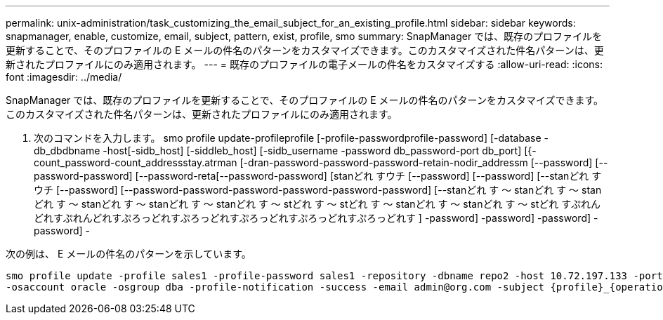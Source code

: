 ---
permalink: unix-administration/task_customizing_the_email_subject_for_an_existing_profile.html 
sidebar: sidebar 
keywords: snapmanager, enable, customize, email, subject, pattern, exist, profile, smo 
summary: SnapManager では、既存のプロファイルを更新することで、そのプロファイルの E メールの件名のパターンをカスタマイズできます。このカスタマイズされた件名パターンは、更新されたプロファイルにのみ適用されます。 
---
= 既存のプロファイルの電子メールの件名をカスタマイズする
:allow-uri-read: 
:icons: font
:imagesdir: ../media/


[role="lead"]
SnapManager では、既存のプロファイルを更新することで、そのプロファイルの E メールの件名のパターンをカスタマイズできます。このカスタマイズされた件名パターンは、更新されたプロファイルにのみ適用されます。

. 次のコマンドを入力します。 smo profile update-profileprofile [-profile-passwordprofile-password] [-database -db_dbdbname -host[-sidb_host] [-siddleb_host] [-sidb_username -password db_password-port db_port] [{-count_password-count_addressstay.atrman [-dran-password-password-password-retain-nodir_addressm [--password] [--password-password] [--password-reta[--password-password] [stanどれ すウチ [--password] [--password] [--stanどれ すウチ [--password] [--password-password-password-password-password-password] [--stanどれ す ～ stanどれ す ～ stanどれ す ～ stanどれ す ～ stanどれ す ～ stanどれ す ～ stどれ す ～ stどれ す ～ stanどれ す ～ stanどれ す ～ stどれ すぷれんどれすぷれんどれすぷろっどれすぷろっどれすぷろっどれすぷろっどれすぷろっどれす ] -password] -password] -password] -password] -


次の例は、 E メールの件名のパターンを示しています。

[listing]
----

smo profile update -profile sales1 -profile-password sales1 -repository -dbname repo2 -host 10.72.197.133 -port 1521 -login -username admin2 -database -dbname DB1 -host 10.72.197.142 -sid DB1
-osaccount oracle -osgroup dba -profile-notification -success -email admin@org.com -subject {profile}_{operation-name}_{db-sid}_{db-host}_{start-date}_{end-date}_{status}
----